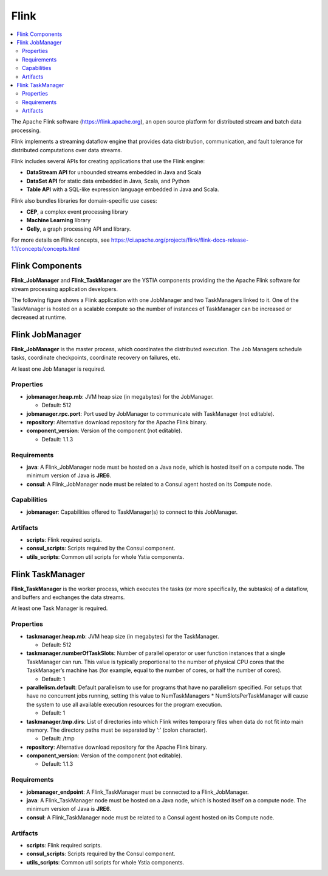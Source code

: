 .. _flink_section:

*****
Flink
*****

.. contents::
    :local:
    :depth: 3

The Apache Flink software (https://flink.apache.org), an open source platform for distributed stream and batch data processing.

Flink implements a streaming dataflow engine that provides data distribution, communication, and fault tolerance for distributed computations over data streams.

Flink includes several APIs for creating applications that use the Flink engine:

- **DataStream API** for unbounded streams embedded in Java and Scala
- **DataSet API** for static data embedded in Java, Scala, and Python
- **Table API** with a SQL-like expression language embedded in Java and Scala.

Flink also bundles libraries for domain-specific use cases:

- **CEP**, a complex event processing library
- **Machine Learning** library
- **Gelly**, a graph processing API and library.

For more details on Flink concepts, see https://ci.apache.org/projects/flink/flink-docs-release-1.1/concepts/concepts.html

Flink Components
----------------

**Flink_JobManager** and **Flink_TaskManager** are the YSTIA components providing the the Apache Flink software for stream processing application developers.


The following figure shows a Flink application with one JobManager and two TaskManagers linked to it.
One of the TaskManager is hosted on a scalable compute so the number of instances of TaskManager can be increased or decreased at runtime.

.. image:: docs/images/flink.png
   :name: flink_fig
   :scale: 100
   :align: center


Flink JobManager
----------------

**Flink_JobManager** is the master process, which coordinates the distributed execution.
The Job Managers schedule tasks, coordinate checkpoints, coordinate recovery on failures, etc.

At least one Job Manager is required.

Properties
^^^^^^^^^^

- **jobmanager.heap.mb**: JVM heap size (in megabytes) for the JobManager.

  - Default: 512

- **jobmanager.rpc.port**: Port used by JobManager to communicate with TaskManager (not editable).

- **repository**: Alternative download repository for the Apache Flink binary.

- **component_version**: Version of the component (not editable).

  - Default: 1.1.3


Requirements
^^^^^^^^^^^^

- **java**: A Flink_JobManager node must be hosted on a Java node, which is hosted itself on a compute node. The minimum version of Java is **JRE6**.

- **consul**: A Flink_JobManager node must be related to a Consul agent hosted on its Compute node.

Capabilities
^^^^^^^^^^^^

- **jobmanager**: Capabilities offered to TaskManager(s) to connect to this JobManager.


Artifacts
^^^^^^^^^

- **scripts**:  Flink required scripts.

- **consul_scripts**: Scripts required by the Consul component.

- **utils_scripts**: Common util scripts for whole Ystia components.


Flink TaskManager
-----------------

**Flink_TaskManager** is the worker process, which executes the tasks (or more specifically, the subtasks) of a dataflow, and buffers and exchanges the data streams.

At least one Task Manager is required.

Properties
^^^^^^^^^^

- **taskmanager.heap.mb**: JVM heap size (in megabytes) for the TaskManager.

  - Default: 512

- **taskmanager.numberOfTaskSlots**: Number of parallel operator or user function instances that a single TaskManager can run. This value is typically proportional to the number of physical CPU cores that the TaskManager’s machine has (for example, equal to the number of cores, or half the number of cores).

  - Default: 1

- **parallelism.default**: Default parallelism to use for programs that have no parallelism specified. For setups that have no concurrent jobs running, setting this value to NumTaskManagers * NumSlotsPerTaskManager will cause the system to use all available execution resources for the program execution.

  - Default: 1

- **taskmanager.tmp.dirs**: List of directories into which Flink writes temporary files when data do not fit into main memory. The directory paths must be separated by ‘:’ (colon character).

  - Default: /tmp

- **repository**: Alternative download repository for the Apache Flink binary.

- **component_version**: Version of the component (not editable).

  - Default: 1.1.3

Requirements
^^^^^^^^^^^^

- **jobmanager_endpoint**: A Flink_TaskManager must be connected to a Flink_JobManager.

- **java**: A Flink_TaskManager node must be hosted on a Java node, which is hosted itself on a compute node. The minimum version of Java is **JRE6**.

- **consul**: A Flink_TaskManager node must be related to a Consul agent hosted on its Compute node.

Artifacts
^^^^^^^^^

- **scripts**:  Flink required scripts.

- **consul_scripts**: Scripts required by the Consul component.

- **utils_scripts**: Common util scripts for whole Ystia components.
